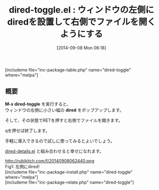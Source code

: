 #+BLOG: rubikitch
#+POSTID: 279
#+BLOG: rubikitch
#+DATE: [2014-09-08 Mon 06:18]
#+PERMALINK: dired-toggle
#+OPTIONS: toc:nil num:nil todo:nil pri:nil tags:nil ^:nil \n:t
#+ISPAGE: nil
#+DESCRIPTION:
# (progn (erase-buffer)(find-file-hook--org2blog/wp-mode))
#+BLOG: rubikitch
#+CATEGORY: ファイラ
#+EL_PKG_NAME: dired-toggle
#+TAGS: るびきちオススメ, dired
#+EL_TITLE0: ウィンドウの左側にdiredを設置して右側でファイルを開くようにする
#+begin: org2blog
#+TITLE: dired-toggle.el : ウィンドウの左側にdiredを設置して右側でファイルを開くようにする
[includeme file="inc-package-table.php" name="dired-toggle" where="melpa"]

#+end:
** 概要

*M-x dired-toggle* を実行すると、
ウィンドウの左側に小さい幅の *dired* をポップアップします。

そして、その状態でRETを押すと右側でファイルを開きます。

qを押せば終了します。

手軽に導入できるので試しに使ってみるとよいでしょう。

[[http://emacs.rubikitch.com/dired-details/][dired-details.el]] と組み合わせると幸せになれます。

# (progn (forward-line 1)(shell-command "screenshot-time.rb org_template" t))
http://rubikitch.com/f/20140908062440.png
Fig1: 左側にdired!
[includeme file="inc-package-install.php" name="dired-toggle" where="melpa"]
[includeme file="inc-package-relate.php" name="dired-toggle"]
